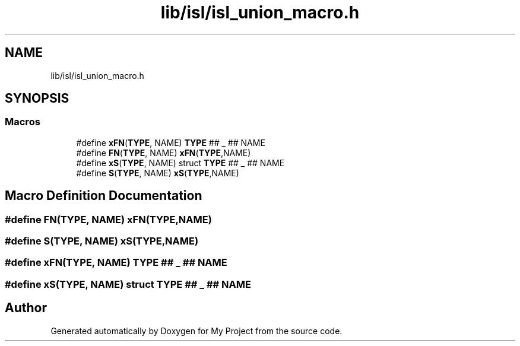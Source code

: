 .TH "lib/isl/isl_union_macro.h" 3 "Sun Jul 12 2020" "My Project" \" -*- nroff -*-
.ad l
.nh
.SH NAME
lib/isl/isl_union_macro.h
.SH SYNOPSIS
.br
.PP
.SS "Macros"

.in +1c
.ti -1c
.RI "#define \fBxFN\fP(\fBTYPE\fP,  NAME)   \fBTYPE\fP ## _ ## NAME"
.br
.ti -1c
.RI "#define \fBFN\fP(\fBTYPE\fP,  NAME)   \fBxFN\fP(\fBTYPE\fP,NAME)"
.br
.ti -1c
.RI "#define \fBxS\fP(\fBTYPE\fP,  NAME)   struct \fBTYPE\fP ## _ ## NAME"
.br
.ti -1c
.RI "#define \fBS\fP(\fBTYPE\fP,  NAME)   \fBxS\fP(\fBTYPE\fP,NAME)"
.br
.in -1c
.SH "Macro Definition Documentation"
.PP 
.SS "#define FN(\fBTYPE\fP, NAME)   \fBxFN\fP(\fBTYPE\fP,NAME)"

.SS "#define S(\fBTYPE\fP, NAME)   \fBxS\fP(\fBTYPE\fP,NAME)"

.SS "#define xFN(\fBTYPE\fP, NAME)   \fBTYPE\fP ## _ ## NAME"

.SS "#define xS(\fBTYPE\fP, NAME)   struct \fBTYPE\fP ## _ ## NAME"

.SH "Author"
.PP 
Generated automatically by Doxygen for My Project from the source code\&.
